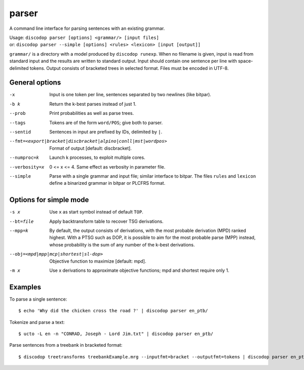 
parser
------
A command line interface for parsing sentences with an existing grammar.

| Usage: ``discodop parser [options] <grammar/> [input files]``
| or:    ``discodop parser --simple [options] <rules> <lexicon> [input [output]]``

``grammar/`` is a directory with a model produced by ``discodop runexp``.
When no filename is given, input is read from standard input and the results
are written to standard output. Input should contain one sentence per line
with space-delimited tokens. Output consists of bracketed trees in
selected format. Files must be encoded in UTF-8.

General options
^^^^^^^^^^^^^^^
-x           Input is one token per line, sentences separated by two
             newlines (like bitpar).
-b k         Return the k-best parses instead of just 1.
--prob       Print probabilities as well as parse trees.
--tags       Tokens are of the form ``word/POS``; give both to parser.
--sentid     Sentences in input are prefixed by IDs, delimited by ``|``.

--fmt=<export|bracket|discbracket|alpino|conll|mst|wordpos>
             Format of output [default: discbracket].

--numproc=k  Launch k processes, to exploit multiple cores.

--verbosity=x
             0 <= x <= 4. Same effect as verbosity in parameter file.

--simple     Parse with a single grammar and input file; similar interface
             to bitpar. The files ``rules`` and ``lexicon`` define a binarized
             grammar in bitpar or PLCFRS format.



Options for simple mode
^^^^^^^^^^^^^^^^^^^^^^^
-s x         Use ``x`` as start symbol instead of default ``TOP``.
--bt=file    Apply backtransform table to recover TSG derivations.
--mpp=k      By default, the output consists of derivations, with the most
             probable derivation (MPD) ranked highest. With a PTSG such as
             DOP, it is possible to aim for the most probable parse (MPP)
             instead, whose probability is the sum of any number of the
             k-best derivations.

--obj=<mpd|mpp|mcp|shortest|sl-dop>
             Objective function to maximize [default: mpd].

-m x         Use x derivations to approximate objective functions;
             mpd and shortest require only 1.

Examples
^^^^^^^^
To parse a single sentence::

    $ echo 'Why did the chicken cross the road ?' | discodop parser en_ptb/

Tokenize and parse a text::

    $ ucto -L en -n "CONRAD, Joseph - Lord Jim.txt" | discodop parser en_ptb/

Parse sentences from a treebank in bracketed format::

    $ discodop treetransforms treebankExample.mrg --inputfmt=bracket --outputfmt=tokens | discodop parser en_ptb/
